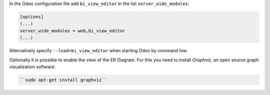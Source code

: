 In the Odoo configuration file add ``bi_view_editor`` in the list
``server_wide_modules``:

.. code-block:: ini

  [options]
  (...)
  server_wide_modules = web,bi_view_editor
  (...)

Alternatively specify ``--load=bi_view_editor`` when starting Odoo by command line.

Optionally it is possible to enable the view of the ER Diagram. For this you
need to install `Graphviz`, an open source graph visualization software:

.. code-block:: bash

   ``sudo apt-get install graphviz``
